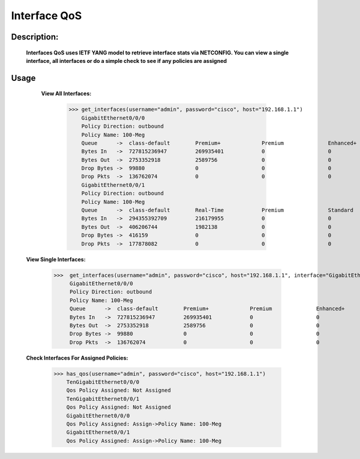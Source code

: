 Interface QoS
-------------

Description:
============

  **Interfaces QoS uses IETF YANG model to retrieve interface stats via NETCONFIG. You can view a single interface, all interfaces or do a simple check to see if any policies are assigned**
  
Usage
========

    **View All Interfaces:**
  
          >>> get_interfaces(username="admin", password="cisco", host="192.168.1.1")
              GigabitEthernet0/0/0
              Policy Direction: outbound
              Policy Name: 100-Meg
              Queue      ->  class-default        Premium+             Premium              Enhanced+            Enhanced             Default-Class        class-default       
              Bytes In   ->  727815236947         269935401            0                    0                    227966               681353194177         46191879403         
              Bytes Out  ->  2753352918           2589756              0                    0                    2781                 2719738929           31021452            
              Drop Bytes ->  99880                0                    0                    0                    0                    0                    99880               
              Drop Pkts  ->  136762074            0                    0                    0                    0                    0                    136762074           
              GigabitEthernet0/0/1
              Policy Direction: outbound
              Policy Name: 100-Meg
              Queue      ->  class-default        Real-Time            Premium              Standard             Best-Effort          class-default       
              Bytes In   ->  294355392709         216179955            0                    0                    268845227885         25293984869         
              Bytes Out  ->  406206744            1982138              0                    0                    387098095            17126511            
              Drop Bytes ->  416159               0                    0                    0                    0                    416159              
              Drop Pkts  ->  177878082            0                    0                    0                    0                    177878082           

  **View Single Interfaces:**
  
           >>>  get_interfaces(username="admin", password="cisco", host="192.168.1.1", interface="GigabitEthernet0/0/0")
                GigabitEthernet0/0/0
                Policy Direction: outbound
                Policy Name: 100-Meg
                Queue      ->  class-default        Premium+             Premium              Enhanced+            Enhanced             Default-Class        class-default       
                Bytes In   ->  727815236947         269935401            0                    0                    227966               681353194177         46191879403         
                Bytes Out  ->  2753352918           2589756              0                    0                    2781                 2719738929           31021452            
                Drop Bytes ->  99880                0                    0                    0                    0                    0                    99880               
                Drop Pkts  ->  136762074            0                    0                    0                    0                    0                    136762074       

  **Check Interfaces For Assigned Policies:**

        >>> has_qos(username="admin", password="cisco", host="192.168.1.1")
            TenGigabitEthernet0/0/0
            Qos Policy Assigned: Not Assigned
            TenGigabitEthernet0/0/1
            Qos Policy Assigned: Not Assigned
            GigabitEthernet0/0/0
            Qos Policy Assigned: Assign->Policy Name: 100-Meg
            GigabitEthernet0/0/1
            Qos Policy Assigned: Assign->Policy Name: 100-Meg
